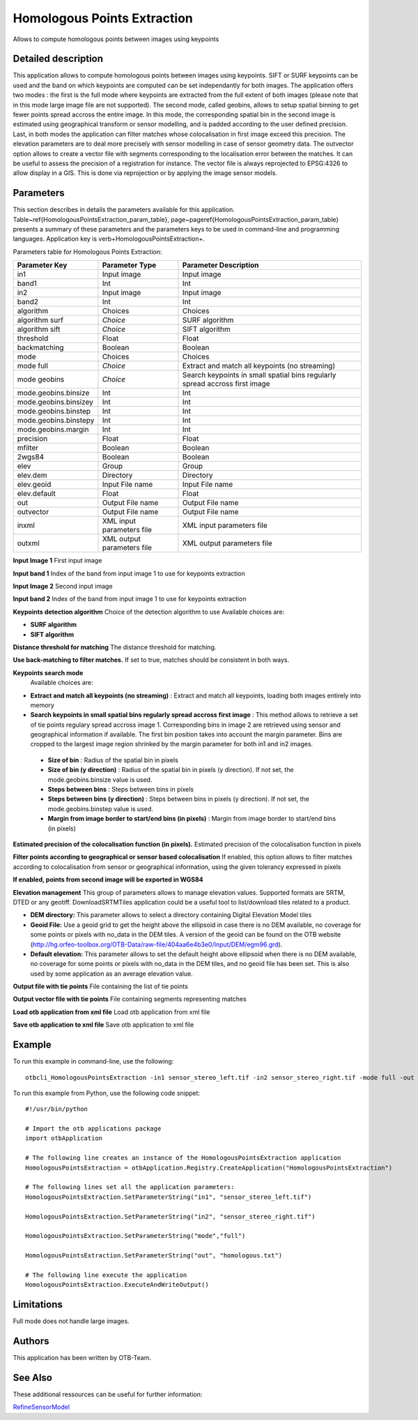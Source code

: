 Homologous Points Extraction
^^^^^^^^^^^^^^^^^^^^^^^^^^^^

Allows to compute homologous points between images using keypoints

Detailed description
--------------------

This application allows to compute homologous points between images using keypoints.  SIFT or SURF keypoints can be used and the band on which keypoints are computed can be set independantly for both images. The application offers two modes : the first is the full mode where keypoints are extracted from the full extent of both images (please note that in this mode large image file are not supported). The second mode, called geobins, allows to setup spatial binning to get fewer points spread accross the entire image. In this mode, the corresponding spatial bin in the second image is estimated using geographical transform or sensor modelling, and is padded according to the user defined precision. Last, in both modes the application can filter matches whose colocalisation in first image exceed this precision. The elevation parameters are to deal more precisely with sensor modelling in case of sensor geometry data. The outvector option allows to create a vector file with segments corresponding to the localisation error between the matches. It can be useful to assess the precision of a registration for instance. The vector file is always reprojected to EPSG:4326 to allow display in a GIS. This is done via reprojection or by applying the image sensor models.

Parameters
----------

This section describes in details the parameters available for this application. Table~\ref{HomologousPointsExtraction_param_table}, page~\pageref{HomologousPointsExtraction_param_table} presents a summary of these parameters and the parameters keys to be used in command-line and programming languages. Application key is \verb+HomologousPointsExtraction+.

Parameters table for Homologous Points Extraction:

+---------------------+--------------------------+---------------------------------------------------------------------------+
|Parameter Key        |Parameter Type            |Parameter Description                                                      |
+=====================+==========================+===========================================================================+
|in1                  |Input image               |Input image                                                                |
+---------------------+--------------------------+---------------------------------------------------------------------------+
|band1                |Int                       |Int                                                                        |
+---------------------+--------------------------+---------------------------------------------------------------------------+
|in2                  |Input image               |Input image                                                                |
+---------------------+--------------------------+---------------------------------------------------------------------------+
|band2                |Int                       |Int                                                                        |
+---------------------+--------------------------+---------------------------------------------------------------------------+
|algorithm            |Choices                   |Choices                                                                    |
+---------------------+--------------------------+---------------------------------------------------------------------------+
|algorithm surf       | *Choice*                 |SURF algorithm                                                             |
+---------------------+--------------------------+---------------------------------------------------------------------------+
|algorithm sift       | *Choice*                 |SIFT algorithm                                                             |
+---------------------+--------------------------+---------------------------------------------------------------------------+
|threshold            |Float                     |Float                                                                      |
+---------------------+--------------------------+---------------------------------------------------------------------------+
|backmatching         |Boolean                   |Boolean                                                                    |
+---------------------+--------------------------+---------------------------------------------------------------------------+
|mode                 |Choices                   |Choices                                                                    |
+---------------------+--------------------------+---------------------------------------------------------------------------+
|mode full            | *Choice*                 |Extract and match all keypoints (no streaming)                             |
+---------------------+--------------------------+---------------------------------------------------------------------------+
|mode geobins         | *Choice*                 |Search keypoints in small spatial bins regularly spread accross first image|
+---------------------+--------------------------+---------------------------------------------------------------------------+
|mode.geobins.binsize |Int                       |Int                                                                        |
+---------------------+--------------------------+---------------------------------------------------------------------------+
|mode.geobins.binsizey|Int                       |Int                                                                        |
+---------------------+--------------------------+---------------------------------------------------------------------------+
|mode.geobins.binstep |Int                       |Int                                                                        |
+---------------------+--------------------------+---------------------------------------------------------------------------+
|mode.geobins.binstepy|Int                       |Int                                                                        |
+---------------------+--------------------------+---------------------------------------------------------------------------+
|mode.geobins.margin  |Int                       |Int                                                                        |
+---------------------+--------------------------+---------------------------------------------------------------------------+
|precision            |Float                     |Float                                                                      |
+---------------------+--------------------------+---------------------------------------------------------------------------+
|mfilter              |Boolean                   |Boolean                                                                    |
+---------------------+--------------------------+---------------------------------------------------------------------------+
|2wgs84               |Boolean                   |Boolean                                                                    |
+---------------------+--------------------------+---------------------------------------------------------------------------+
|elev                 |Group                     |Group                                                                      |
+---------------------+--------------------------+---------------------------------------------------------------------------+
|elev.dem             |Directory                 |Directory                                                                  |
+---------------------+--------------------------+---------------------------------------------------------------------------+
|elev.geoid           |Input File name           |Input File name                                                            |
+---------------------+--------------------------+---------------------------------------------------------------------------+
|elev.default         |Float                     |Float                                                                      |
+---------------------+--------------------------+---------------------------------------------------------------------------+
|out                  |Output File name          |Output File name                                                           |
+---------------------+--------------------------+---------------------------------------------------------------------------+
|outvector            |Output File name          |Output File name                                                           |
+---------------------+--------------------------+---------------------------------------------------------------------------+
|inxml                |XML input parameters file |XML input parameters file                                                  |
+---------------------+--------------------------+---------------------------------------------------------------------------+
|outxml               |XML output parameters file|XML output parameters file                                                 |
+---------------------+--------------------------+---------------------------------------------------------------------------+

**Input Image 1**
First input image

**Input band 1**
Index of the band from input image 1 to use for keypoints extraction

**Input Image 2**
Second input image

**Input band 2**
Index of the band from input image 1 to use for keypoints extraction

**Keypoints detection algorithm**
Choice of the detection algorithm to use Available choices are: 

- **SURF algorithm**

- **SIFT algorithm**

**Distance threshold for matching**
The distance threshold for matching.

**Use back-matching to filter matches.**
If set to true, matches should be consistent in both ways.

**Keypoints search mode**
 Available choices are: 

- **Extract and match all keypoints (no streaming)** : Extract and match all keypoints, loading both images entirely into memory

- **Search keypoints in small spatial bins regularly spread accross first image** : This method allows to retrieve a set of tie points regulary spread accross image 1. Corresponding bins in image 2 are retrieved using sensor and geographical information if available. The first bin position takes into account the margin parameter. Bins are cropped to the largest image region shrinked by the margin parameter for both in1 and in2 images.

 - **Size of bin** : Radius of the spatial bin in pixels

 - **Size of bin (y direction)** : Radius of the spatial bin in pixels (y direction). If not set, the mode.geobins.binsize value is used.

 - **Steps between bins** : Steps between bins in pixels

 - **Steps between bins (y direction)** : Steps between bins in pixels (y direction). If not set, the mode.geobins.binstep value is used.

 - **Margin from image border to start/end bins (in pixels)** : Margin from image border to start/end bins (in pixels)

**Estimated precision of the colocalisation function (in pixels).**
Estimated precision of the colocalisation function in pixels

**Filter points according to geographical or sensor based colocalisation**
If enabled, this option allows to filter matches according to colocalisation from sensor or geographical information, using the given tolerancy expressed in pixels

**If enabled, points from second image will be exported in WGS84**


**Elevation management**
This group of parameters allows to manage elevation values. Supported formats are SRTM, DTED or any geotiff. DownloadSRTMTiles application could be a useful tool to list/download tiles related to a product.

- **DEM directory:** This parameter allows to select a directory containing Digital Elevation Model tiles

- **Geoid File:** Use a geoid grid to get the height above the ellipsoid in case there is no DEM available, no coverage for some points or pixels with no_data in the DEM tiles. A version of the geoid can be found on the OTB website (http://hg.orfeo-toolbox.org/OTB-Data/raw-file/404aa6e4b3e0/Input/DEM/egm96.grd).

- **Default elevation:** This parameter allows to set the default height above ellipsoid when there is no DEM available, no coverage for some points or pixels with no_data in the DEM tiles, and no geoid file has been set. This is also used by some application as an average elevation value.



**Output file with tie points**
File containing the list of tie points

**Output vector file with tie points**
File containing segments representing matches

**Load otb application from xml file**
Load otb application from xml file

**Save otb application to xml file**
Save otb application to xml file

Example
-------

To run this example in command-line, use the following: 
::

	otbcli_HomologousPointsExtraction -in1 sensor_stereo_left.tif -in2 sensor_stereo_right.tif -mode full -out homologous.txt

To run this example from Python, use the following code snippet: 

::

	#!/usr/bin/python

	# Import the otb applications package
	import otbApplication

	# The following line creates an instance of the HomologousPointsExtraction application 
	HomologousPointsExtraction = otbApplication.Registry.CreateApplication("HomologousPointsExtraction")

	# The following lines set all the application parameters:
	HomologousPointsExtraction.SetParameterString("in1", "sensor_stereo_left.tif")

	HomologousPointsExtraction.SetParameterString("in2", "sensor_stereo_right.tif")

	HomologousPointsExtraction.SetParameterString("mode","full")

	HomologousPointsExtraction.SetParameterString("out", "homologous.txt")

	# The following line execute the application
	HomologousPointsExtraction.ExecuteAndWriteOutput()

Limitations
-----------

Full mode does not handle large images.

Authors
-------

This application has been written by OTB-Team.

See Also
--------

These additional ressources can be useful for further information: 

`RefineSensorModel <http://www.readthedocs.org/RefineSensorModel.html>`_

